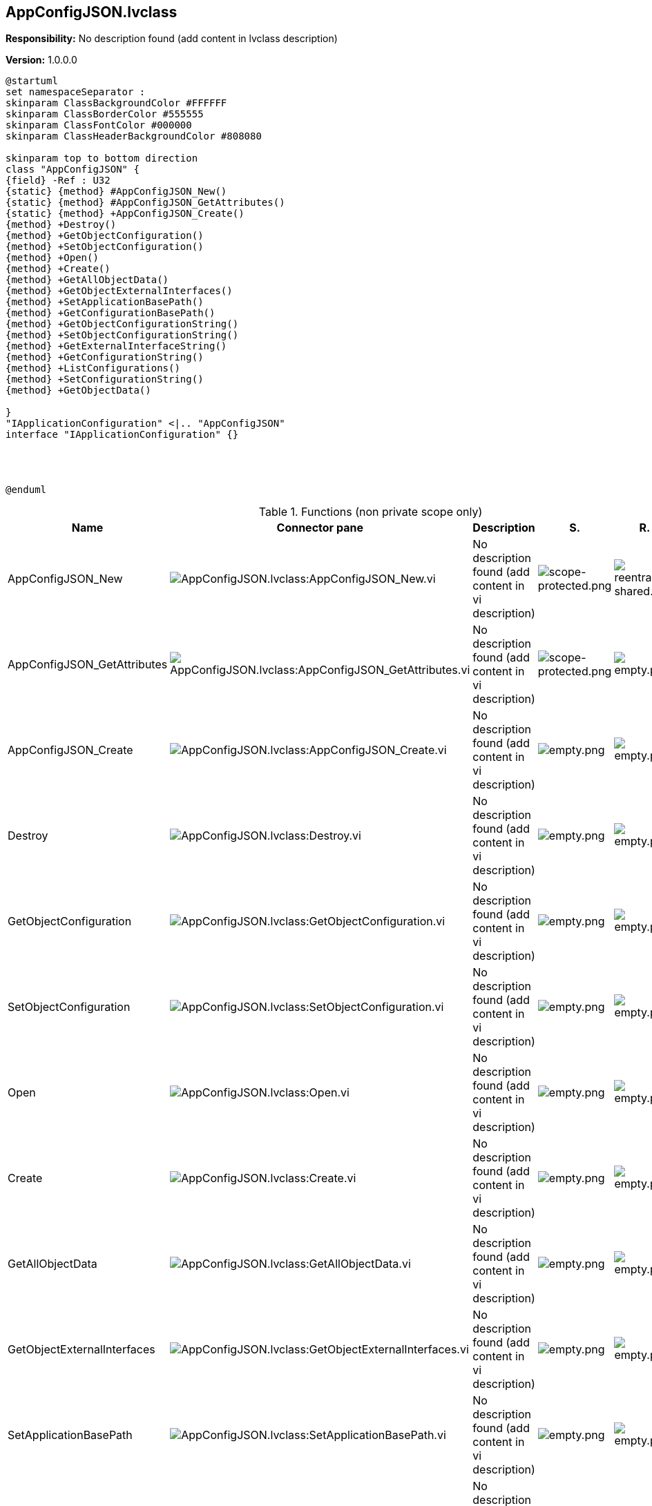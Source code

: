 == AppConfigJSON.lvclass

*Responsibility:*
No description found (add content in lvclass description)

*Version:* 1.0.0.0

[plantuml, format="svg", align="center"]
....
@startuml
set namespaceSeparator :
skinparam ClassBackgroundColor #FFFFFF
skinparam ClassBorderColor #555555
skinparam ClassFontColor #000000
skinparam ClassHeaderBackgroundColor #808080

skinparam top to bottom direction
class "AppConfigJSON" {
{field} -Ref : U32
{static} {method} #AppConfigJSON_New()
{static} {method} #AppConfigJSON_GetAttributes()
{static} {method} +AppConfigJSON_Create()
{method} +Destroy()
{method} +GetObjectConfiguration()
{method} +SetObjectConfiguration()
{method} +Open()
{method} +Create()
{method} +GetAllObjectData()
{method} +GetObjectExternalInterfaces()
{method} +SetApplicationBasePath()
{method} +GetConfigurationBasePath()
{method} +GetObjectConfigurationString()
{method} +SetObjectConfigurationString()
{method} +GetExternalInterfaceString()
{method} +GetConfigurationString()
{method} +ListConfigurations()
{method} +SetConfigurationString()
{method} +GetObjectData()

}
"IApplicationConfiguration" <|.. "AppConfigJSON"
interface "IApplicationConfiguration" {}




@enduml
....

.Functions (non private scope only)
[cols="<.<4d,<.<8a,<.<12d,<.<1a,<.<1a,<.<1a", %autowidth, frame=all, grid=all, stripes=none]
|===
|Name |Connector pane |Description |S. |R. |I.

|AppConfigJSON_New
|image:AppConfigJSON.lvclass_AppConfigJSON_New.vi.png[AppConfigJSON.lvclass:AppConfigJSON_New.vi]
|No description found (add content in vi description)
|image:scope-protected.png[scope-protected.png]
|image:reentrancy-shared.png[reentrancy-shared.png]
|image:empty.png[empty.png]

|AppConfigJSON_GetAttributes
|image:AppConfigJSON.lvclass_AppConfigJSON_GetAttributes.vi.png[AppConfigJSON.lvclass:AppConfigJSON_GetAttributes.vi]
|No description found (add content in vi description)
|image:scope-protected.png[scope-protected.png]
|image:empty.png[empty.png]
|image:empty.png[empty.png]

|AppConfigJSON_Create
|image:AppConfigJSON.lvclass_AppConfigJSON_Create.vi.png[AppConfigJSON.lvclass:AppConfigJSON_Create.vi]
|No description found (add content in vi description)
|image:empty.png[empty.png]
|image:empty.png[empty.png]
|image:empty.png[empty.png]

|Destroy
|image:AppConfigJSON.lvclass_Destroy.vi.png[AppConfigJSON.lvclass:Destroy.vi]
|No description found (add content in vi description)
|image:empty.png[empty.png]
|image:empty.png[empty.png]
|image:empty.png[empty.png]

|GetObjectConfiguration
|image:AppConfigJSON.lvclass_GetObjectConfiguration.vi.png[AppConfigJSON.lvclass:GetObjectConfiguration.vi]
|No description found (add content in vi description)
|image:empty.png[empty.png]
|image:empty.png[empty.png]
|image:empty.png[empty.png]

|SetObjectConfiguration
|image:AppConfigJSON.lvclass_SetObjectConfiguration.vi.png[AppConfigJSON.lvclass:SetObjectConfiguration.vi]
|No description found (add content in vi description)
|image:empty.png[empty.png]
|image:empty.png[empty.png]
|image:empty.png[empty.png]

|Open
|image:AppConfigJSON.lvclass_Open.vi.png[AppConfigJSON.lvclass:Open.vi]
|No description found (add content in vi description)
|image:empty.png[empty.png]
|image:empty.png[empty.png]
|image:empty.png[empty.png]

|Create
|image:AppConfigJSON.lvclass_Create.vi.png[AppConfigJSON.lvclass:Create.vi]
|No description found (add content in vi description)
|image:empty.png[empty.png]
|image:empty.png[empty.png]
|image:empty.png[empty.png]

|GetAllObjectData
|image:AppConfigJSON.lvclass_GetAllObjectData.vi.png[AppConfigJSON.lvclass:GetAllObjectData.vi]
|No description found (add content in vi description)
|image:empty.png[empty.png]
|image:empty.png[empty.png]
|image:empty.png[empty.png]

|GetObjectExternalInterfaces
|image:AppConfigJSON.lvclass_GetObjectExternalInterfaces.vi.png[AppConfigJSON.lvclass:GetObjectExternalInterfaces.vi]
|No description found (add content in vi description)
|image:empty.png[empty.png]
|image:empty.png[empty.png]
|image:empty.png[empty.png]

|SetApplicationBasePath
|image:AppConfigJSON.lvclass_SetApplicationBasePath.vi.png[AppConfigJSON.lvclass:SetApplicationBasePath.vi]
|No description found (add content in vi description)
|image:empty.png[empty.png]
|image:empty.png[empty.png]
|image:empty.png[empty.png]

|GetConfigurationBasePath
|image:AppConfigJSON.lvclass_GetConfigurationBasePath.vi.png[AppConfigJSON.lvclass:GetConfigurationBasePath.vi]
|No description found (add content in vi description)
|image:empty.png[empty.png]
|image:empty.png[empty.png]
|image:empty.png[empty.png]

|GetObjectConfigurationString
|image:AppConfigJSON.lvclass_GetObjectConfigurationString.vi.png[AppConfigJSON.lvclass:GetObjectConfigurationString.vi]
|No description found (add content in vi description)
|image:empty.png[empty.png]
|image:empty.png[empty.png]
|image:empty.png[empty.png]

|SetObjectConfigurationString
|image:AppConfigJSON.lvclass_SetObjectConfigurationString.vi.png[AppConfigJSON.lvclass:SetObjectConfigurationString.vi]
|No description found (add content in vi description)
|image:empty.png[empty.png]
|image:empty.png[empty.png]
|image:empty.png[empty.png]

|GetExternalInterfaceString
|image:AppConfigJSON.lvclass_GetExternalInterfaceString.vi.png[AppConfigJSON.lvclass:GetExternalInterfaceString.vi]
|No description found (add content in vi description)
|image:empty.png[empty.png]
|image:empty.png[empty.png]
|image:empty.png[empty.png]

|GetConfigurationString
|image:AppConfigJSON.lvclass_GetConfigurationString.vi.png[AppConfigJSON.lvclass:GetConfigurationString.vi]
|No description found (add content in vi description)
|image:empty.png[empty.png]
|image:empty.png[empty.png]
|image:empty.png[empty.png]

|ListConfigurations
|image:AppConfigJSON.lvclass_ListConfigurations.vi.png[AppConfigJSON.lvclass:ListConfigurations.vi]
|No description found (add content in vi description)
|image:empty.png[empty.png]
|image:empty.png[empty.png]
|image:empty.png[empty.png]

|SetConfigurationString
|image:AppConfigJSON.lvclass_SetConfigurationString.vi.png[AppConfigJSON.lvclass:SetConfigurationString.vi]
|No description found (add content in vi description)
|image:empty.png[empty.png]
|image:empty.png[empty.png]
|image:empty.png[empty.png]

|GetObjectData
|image:AppConfigJSON.lvclass_GetObjectData.vi.png[AppConfigJSON.lvclass:GetObjectData.vi]
|No description found (add content in vi description)
|image:empty.png[empty.png]
|image:empty.png[empty.png]
|image:empty.png[empty.png]
|===

**S**cope: image:scope-protected.png[] -> Protected | image:scope-community.png[] -> Community

**R**eentrancy: image:reentrancy-preallocated.png[] -> Preallocated reentrancy | image:reentrancy-shared.png[] -> Shared reentrancy

**I**nlining: image:inlined.png[] -> Inlined
